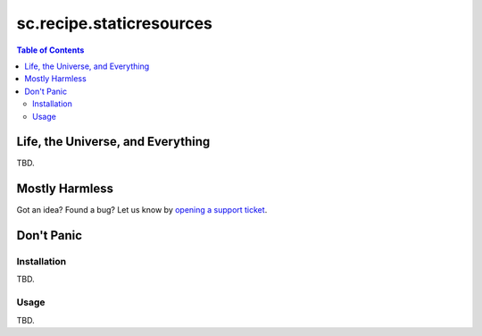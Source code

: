 *************************
sc.recipe.staticresources
*************************

.. contents:: Table of Contents

Life, the Universe, and Everything
----------------------------------

TBD.

Mostly Harmless
---------------

.. image:: http://img.shields.io/pypi/v/sc.recipe.staticresources.svg
   :target: https://pypi.python.org/pypi/sc.recipe.staticresources

.. image:: https://img.shields.io/travis/simplesconsultoria/sc.recipe.staticresources/master.svg
    :target: http://travis-ci.org/simplesconsultoria/sc.recipe.staticresources

.. image:: https://img.shields.io/coveralls/simplesconsultoria/sc.recipe.staticresources/master.svg
    :target: https://coveralls.io/r/simplesconsultoria/sc.recipe.staticresources

Got an idea? Found a bug? Let us know by `opening a support ticket <https://github.com/simplesconsultoria/sc.recipe.staticresources/issues>`_.

Don't Panic
-----------

Installation
^^^^^^^^^^^^

TBD.

Usage
^^^^^

TBD.
